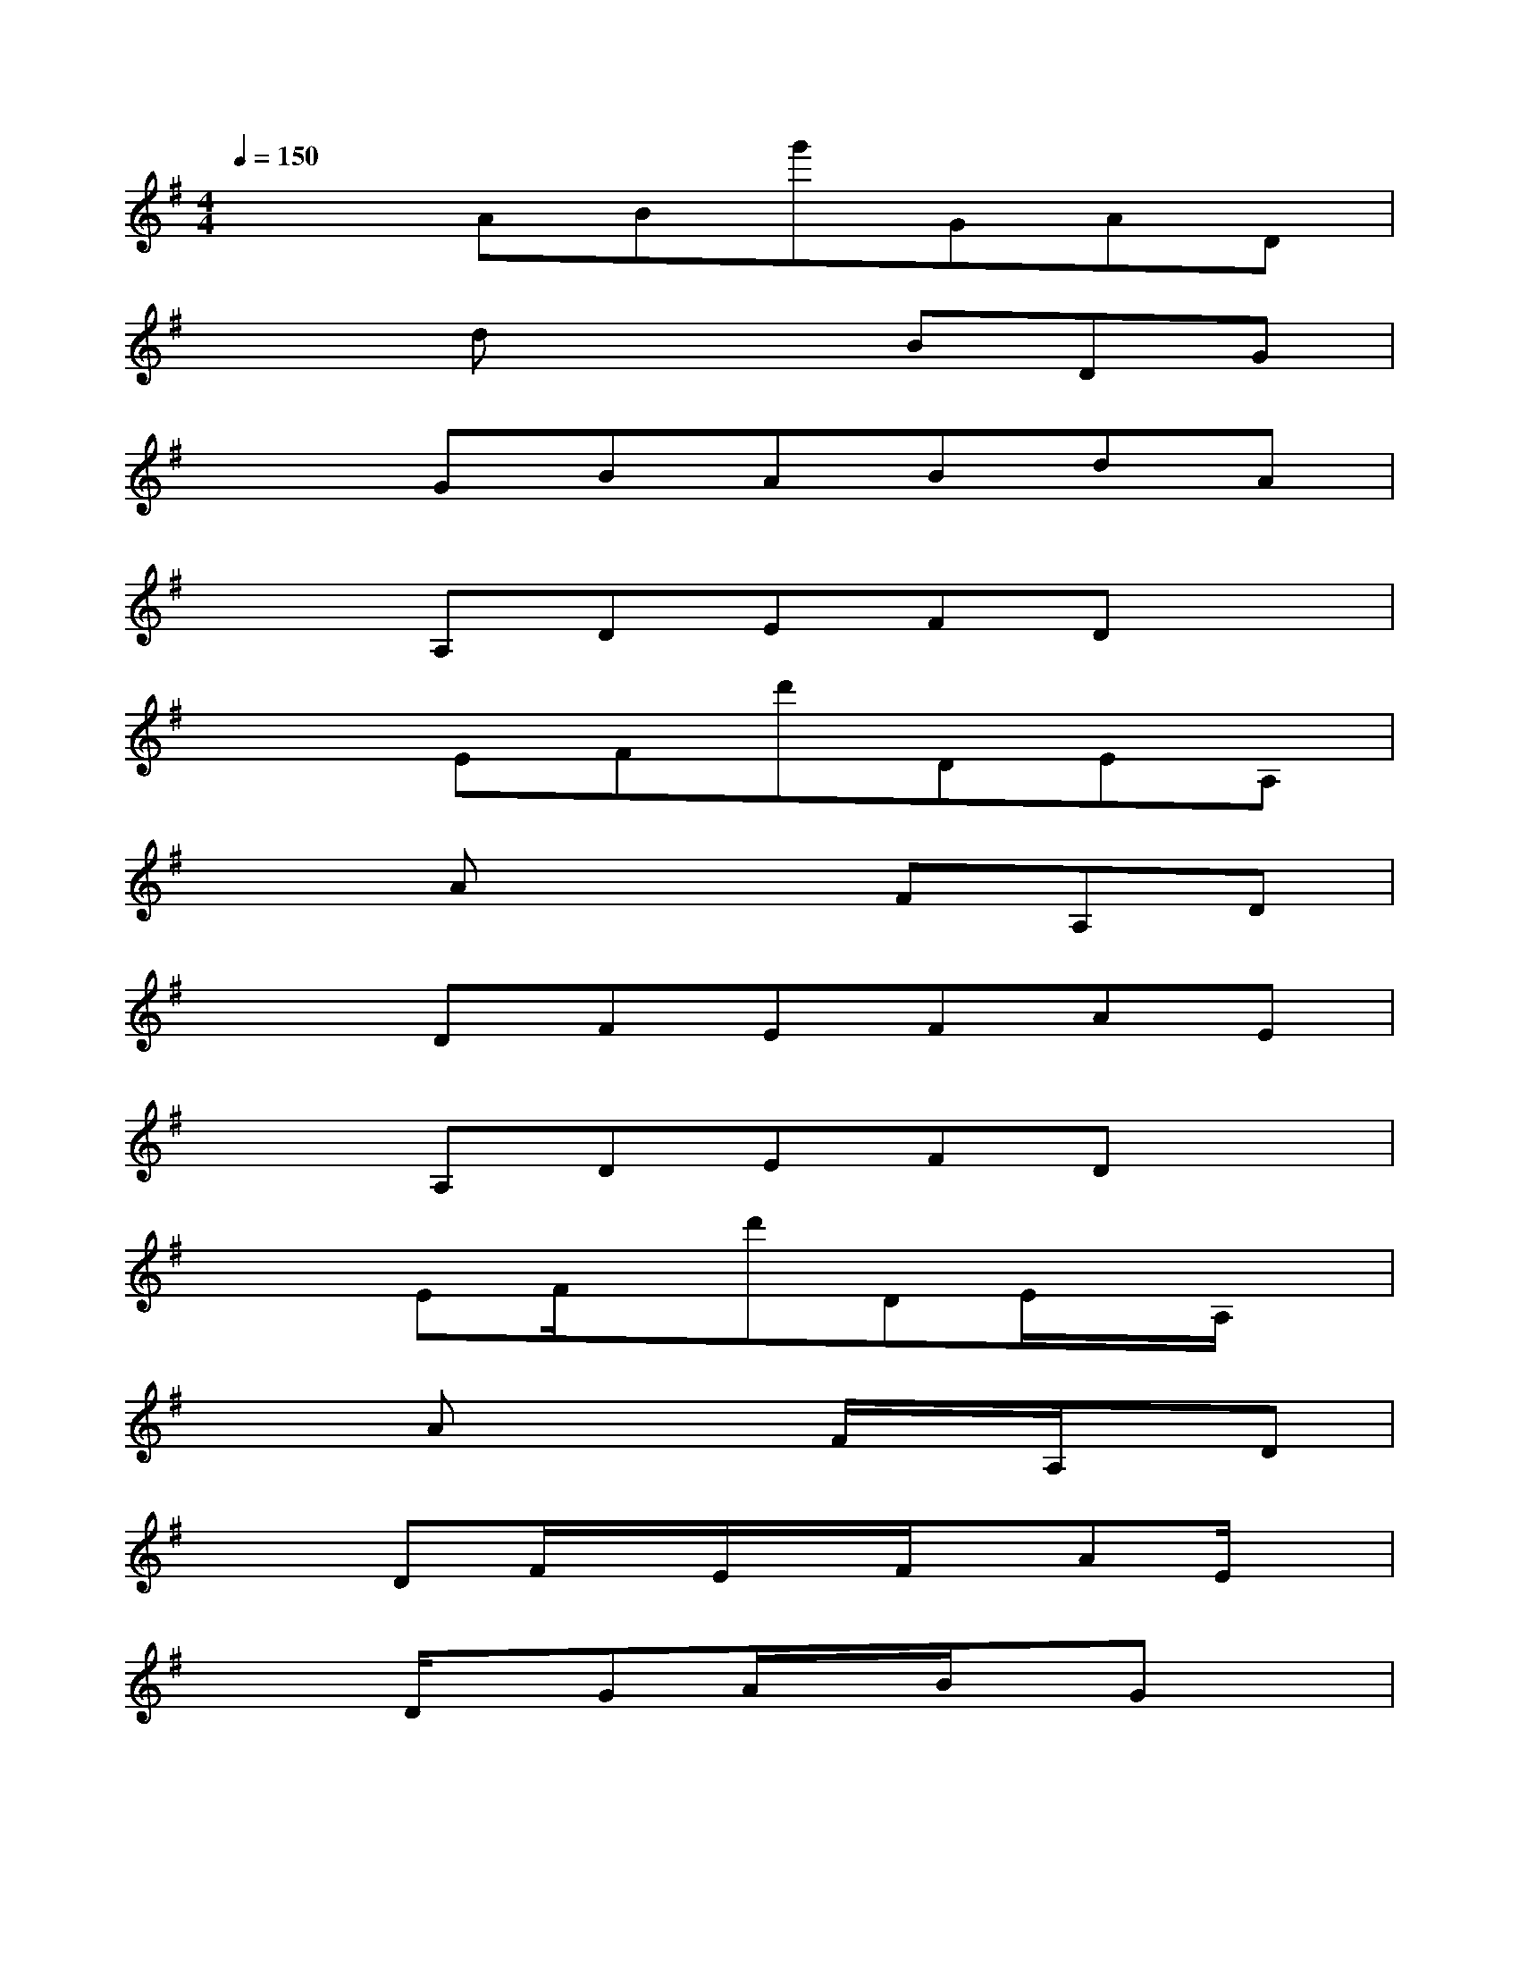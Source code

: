 X:1
T:
M:4/4
L:1/8
Q:1/4=150
K:G%1sharps
V:1
x2ABg'GAD|
x2dx2BDG|
x2GBABdA|
x2A,DEFDx|
x2EFd'DEA,|
x2Ax2FA,D|
x2DFEFAE|
x2A,DEFDx|
x2EF/2x/2d'DE/2x/2A,/2x/2|
x2Ax2F/2x/2A,/2x/2D|
x2DF/2x/2E/2x/2F/2x/2AE/2x/2|
x2D/2x/2GA/2x/2B/2x/2Gx|
x2A/2x/2B/2x/2g'GA/2x/2D/2x/2|
x2dx2B/2x/2D/2x/2G|
x2GB/2x/2A/2x/2B/2x/2dA/2x/2|
x2D/2x/2GA/2x/2B/2x/2Gx